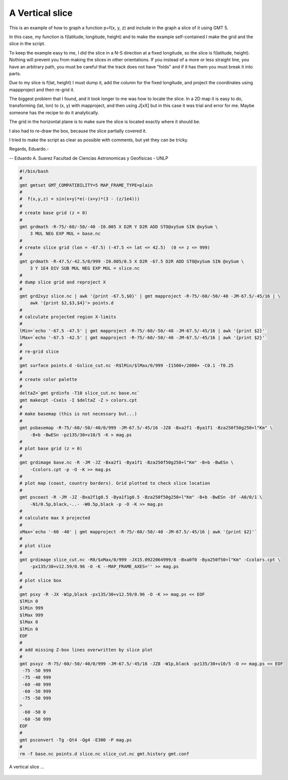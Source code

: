 .. _vertical_slice:

A Vertical slice
------------------------

This is an example of how to graph a function p=f(x, y, z)
and include in the graph a slice of it using GMT 5.

In this case, my function is f(latitude, longitude, height) and to make
the example self-contained I make the grid and the slice in the script.

To keep the example easy to me, I did the slice in a N-S direction at a
fixed longitude, so the slice is f(latitude, height). Nothing will prevent
you from making the slices in other orientations. If you instead of a more
or less straight line, you have an arbitrary path, you must be careful that
the track does not have "folds" and if it has them you must break it into parts.

Due to my slice is f(lat, height) I must dump it, add the column for the fixed
longitude, and project the coordinates using mappproject and then re-grid it.

The biggest problem that I found, and it took longer to me was how to locate
the slice. In a 2D map it is easy to do, transforming (lat, lon) to (x, y) with
mapproject, and then using J[xX] but in this case it was trial and error for me.
Maybe someone has the recipe to do it analytically.

The grid in the horizontal plane is to make sure the slice is located exactly where it should be.

I also had to re-draw the box, because the slice partially covered it.

I tried to make the script as clear as possible with comments, but
yet they can be tricky.

Regards, Eduardo.-

-- 
Eduardo A. Suarez
Facultad de Ciencias Astronomicas y Geofisicas - UNLP

.. code-block:: bash

 #!/bin/bash
 #
 gmt gmtset GMT_COMPATIBILITY=5 MAP_FRAME_TYPE=plain
 #
 #  f(x,y,z) = sin(x+y)*e(-(x+y)*(3 - (z/1e4)))
 #
 # create base grid (z = 0)
 #
 gmt grdmath -R-75/-60/-50/-40 -I0.005 X D2R Y D2R ADD STO@xySum SIN @xySum \
     3 MUL NEG EXP MUL = base.nc
 #
 # create slice grid (lon = -67.5) (-47.5 <= lat <= 42.5)  (0 <= z <= 999)
 #
 gmt grdmath -R-47.5/-42.5/0/999 -I0.005/0.5 X D2R -67.5 D2R ADD STO@xySum SIN @xySum \
     3 Y 1E4 DIV SUB MUL NEG EXP MUL = slice.nc
 #
 # dump slice grid and reproject X
 #
 gmt grd2xyz slice.nc | awk '{print -67.5,$0}' | gmt mapproject -R-75/-60/-50/-40 -JM-67.5/-45/16 | \
     awk '{print $2,$3,$4}'> points.d
 #
 # calculate projected region X-limits
 #
 lMin=`echo '-67.5 -47.5' | gmt mapproject -R-75/-60/-50/-40 -JM-67.5/-45/16 | awk '{print $2}'`
 lMax=`echo '-67.5 -42.5' | gmt mapproject -R-75/-60/-50/-40 -JM-67.5/-45/16 | awk '{print $2}'`
 #
 # re-grid slice
 #
 gmt surface points.d -Gslice_cut.nc -R$lMin/$lMax/0/999 -I1500+/2000+ -C0.1 -T0.25
 #
 # create color palette
 #
 deltaZ=`gmt grdinfo -T10 slice_cut.nc base.nc`
 gmt makecpt -Cseis -I $deltaZ -Z > colors.cpt
 #
 # make basemap (this is not necessary but...)
 #
 gmt psbasemap -R-75/-60/-50/-40/0/999 -JM-67.5/-45/16 -JZ8 -Bxa2f1 -Bya1f1 -Bza250f50g250+l"Km" \
     -B+b -BwESn -pz135/30+v10/5 -K > mag.ps
 #
 # plot base grid (z = 0)
 #
 gmt grdimage base.nc -R -JM -JZ -Bxa2f1 -Bya1f1 -Bza250f50g250+l"Km" -B+b -BwESn \
     -Ccolors.cpt -p -O -K >> mag.ps
 #
 # plot map (coast, country borders). Grid plotted to check slice location
 #
 gmt pscoast -R -JM -JZ -Bxa2f1g0.5 -Bya1f1g0.5 -Bza250f50g250+l"Km" -B+b -BwESn -Df -A0/0/1 \
     -N1/0.5p,black,-..- -W0.5p,black -p -O -K >> mag.ps
 #
 # calculate max X projected 
 #
 xMax=`echo '-60 -40' | gmt mapproject -R-75/-60/-50/-40 -JM-67.5/-45/16 | awk '{print $2}'`
 #
 # plot slice
 #
 gmt grdimage slice_cut.nc -R0/$xMax/0/999 -JX15.0922064999/8 -Bxa0f0 -Bya250f50+l"Km" -Ccolors.cpt \
     -px135/30+v12.59/0.96 -O -K --MAP_FRAME_AXES='' >> mag.ps
 #
 # plot slice box
 #
 gmt psxy -R -JX -W1p,black -px135/30+v12.59/0.96 -O -K >> mag.ps << EOF
 $lMin 0
 $lMin 999
 $lMax 999
 $lMax 0
 $lMin 0
 EOF
 #
 # add missing Z-box lines overwritten by slice plot
 #
 gmt psxyz -R-75/-60/-50/-40/0/999 -JM-67.5/-45/16 -JZ8 -W1p,black -pz135/30+v10/5 -O >> mag.ps << EOF
  -75 -50 999
  -75 -40 999
  -60 -40 999
  -60 -50 999
  -75 -50 999
 >
  -60 -50 0
  -60 -50 999
 EOF
 #
 gmt psconvert -Tg -Qt4 -Qg4 -E300 -P mag.ps
 #
 rm -f base.nc points.d slice.nc slice_cut.nc gmt.history gmt.conf

.. figure:: images/vertical_slice.png
   :width: 500 px
   :align: center

   A vertical slice ...
